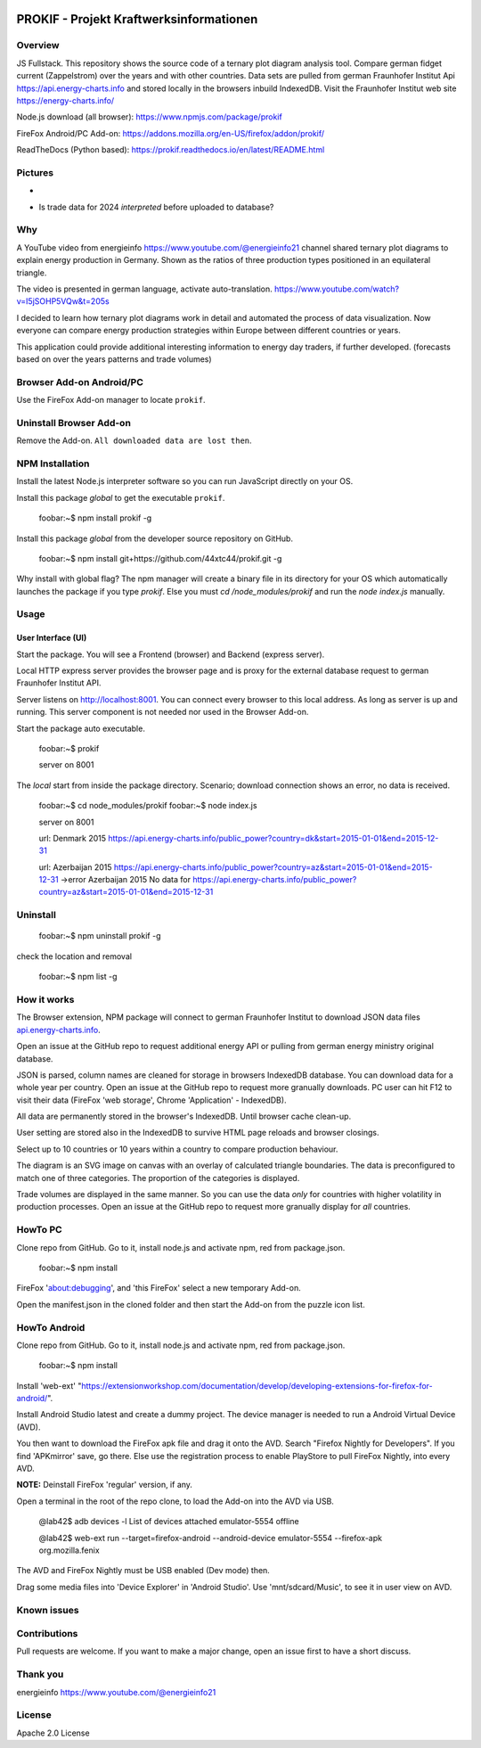 
.. image:: https://github\.com/44xtc44/prokif/actions/workflows/node\.js\.yml/badge.svg?branch=dev
          :target: https://github\.com/44xtc44/prokif/actions/workflows/node\.js\.yml/badge.svg?branch=dev
          :alt: Tests


PROKIF - Projekt Kraftwerksinformationen
=========================================

Overview
---------
JS Fullstack. This repository shows the source code of a ternary plot diagram analysis tool. 
Compare german fidget current (Zappelstrom) over the years and with other countries.
Data sets are pulled from german Fraunhofer Institut Api https://api.energy-charts.info and stored locally
in the browsers inbuild IndexedDB. Visit the Fraunhofer Institut web site https://energy-charts.info/

Node.js download (all browser): https://www.npmjs.com/package/prokif

FireFox Android/PC Add-on: https://addons.mozilla.org/en-US/firefox/addon/prokif/

ReadTheDocs (Python based): https://prokif.readthedocs.io/en/latest/README.html

Pictures
--------
.. image:: ./compare_three_countries.png
            :alt: compare three countries
            :class: with-border
            :height: 2828

-

.. image:: ./trade_2023.png
            :alt: trade 2023
            :class: with-border
            :height: 676

- Is trade data for 2024 *interpreted* before uploaded to database?

.. image:: ./trade_2024.png
            :alt: trade 2024
            :class: with-border
            :height: 676

Why
---

A YouTube video from energieinfo https://www.youtube.com/@energieinfo21 channel shared ternary plot diagrams to explain energy production in Germany. 
Shown as the ratios of three production types positioned in an equilateral triangle.

The video is presented in german language, activate auto-translation. https://www.youtube.com/watch?v=I5jSOHP5VQw&t=205s

I decided to learn how ternary plot diagrams work in detail and automated the process of data visualization.
Now everyone can compare energy production strategies within Europe between different countries or years.

This application could provide additional interesting information to energy day traders, if further developed. 
(forecasts based on over the years patterns and trade volumes)

Browser Add-on Android/PC
--------------------------
Use the FireFox Add-on manager to locate ``prokif``. 

Uninstall Browser Add-on
------------------------
Remove the Add-on. ``All downloaded data are lost then``.

NPM Installation
-----------------
Install the latest Node.js interpreter software so you can run JavaScript directly on your OS.

Install this package *global* to get the executable ``prokif``.

    foobar:~$ npm install prokif -g

Install this package *global* from the developer source repository on GitHub.


    foobar:~$ npm install git+https://github.com/44xtc44/prokif.git -g

Why install with global flag?
The npm manager will create a binary file in its directory for your OS which automatically
launches the package if you type *prokif*. 
Else you must *cd /node_modules/prokif* and run the *node index.js* manually.

Usage
-----

User Interface (UI)
^^^^^^^^^^^^^^^^^^^^

Start the package. You will see a Frontend (browser) and Backend (express server).

Local HTTP express server provides the browser page and is proxy
for the external database request to german Fraunhofer Institut API.

Server listens on http://localhost:8001. You can connect
every browser to this local address. As long as server is up and running. 
This server component is not needed nor used in the Browser Add-on.

Start the package auto executable.

    foobar:~$ prokif

    server on 8001


The *local* start from inside the package directory. 
Scenario; download connection shows an error, no data is received.

    foobar:~$ cd node_modules/prokif
    foobar:~$ node index.js

    server on 8001
    
    url:  Denmark 2015 https://api.energy-charts.info/public_power?country=dk&start=2015-01-01&end=2015-12-31
    
    url:  Azerbaijan 2015 https://api.energy-charts.info/public_power?country=az&start=2015-01-01&end=2015-12-31
    ->error  Azerbaijan 2015 No data for https://api.energy-charts.info/public_power?country=az&start=2015-01-01&end=2015-12-31

Uninstall
------------

    foobar:~$ npm uninstall prokif -g

check the location and removal

    foobar:~$ npm list -g


How it works
-------------
The Browser extension, NPM package will connect to german Fraunhofer Institut 
to download JSON data files `api.energy-charts.info <https://api.energy-charts.info>`_.

Open an issue at the GitHub repo to request additional energy API or pulling from german energy ministry original database.

JSON is parsed, column names are cleaned for storage in browsers IndexedDB database.
You can download data for a whole year per country. Open an issue at the GitHub repo to request more granually downloads.
PC user can hit F12 to visit their data (FireFox 'web storage', Chrome 'Application' - IndexedDB).

All data are permanently stored in the browser's IndexedDB. Until browser cache clean-up. 

User setting are stored also in the IndexedDB to survive HTML page reloads and browser closings.

Select up to 10 countries or 10 years within a country to compare production behaviour.

The diagram is an SVG image on canvas with an overlay of calculated triangle boundaries.
The data is preconfigured to match one of three categories. The proportion of the categories is displayed.

Trade volumes are displayed in the same manner. So you can use the data *only* for countries with higher volatility in production processes.
Open an issue at the GitHub repo to request more granually display for *all* countries.


HowTo PC
--------
Clone repo from GitHub. Go to it,
install node.js and activate npm, red from package.json. 

    foobar:~$ npm install

FireFox 'about:debugging', and 'this FireFox' select a new temporary Add-on.

Open the manifest.json in the cloned folder and then start the Add-on from the puzzle icon list.

HowTo Android
--------------
Clone repo from GitHub. Go to it,
install node.js and activate npm, red from package.json. 

    foobar:~$ npm install

Install 'web-ext' "https://extensionworkshop.com/documentation/develop/developing-extensions-for-firefox-for-android/".

Install Android Studio latest and create a dummy project. The device manager is needed to run a Android Virtual Device (AVD).

You then want to download the FireFox apk file and drag it onto the AVD. 
Search "Firefox Nightly for Developers". If you find 'APKmirror' save, go there. Else use the registration
process to enable PlayStore to pull FireFox Nightly, into every AVD.


**NOTE:** Deinstall FireFox 'regular' version, if any.

Open a terminal in the root of the repo clone, to load the Add-on into the AVD via USB.

    @lab42$ adb devices -l
    List of devices attached
    emulator-5554   offline

    @lab42$ web-ext run --target=firefox-android --android-device emulator-5554 --firefox-apk org.mozilla.fenix

The AVD and FireFox Nightly must be USB enabled (Dev mode) then.

Drag some media files into 'Device Explorer' in 'Android Studio'. Use 'mnt/sdcard/Music', to see it in user view on AVD.

Known issues
-------------

Contributions
-------------

Pull requests are welcome.
If you want to make a major change, open an issue first to have a short discuss.


Thank you
----------
energieinfo https://www.youtube.com/@energieinfo21

License
-------
Apache 2.0 License